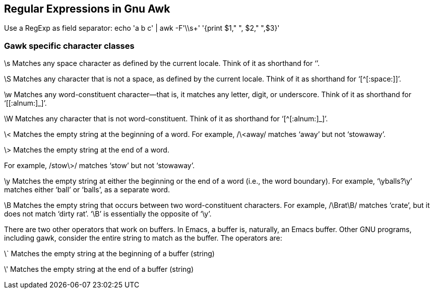 
== Regular Expressions in Gnu Awk

Use a RegExp as field separator: echo 'a    b   c' | awk -F'\\s+' '{print $1," ", $2," ",$3}'

=== Gawk specific character classes

\s
Matches any space character as defined by the current locale. 
Think of it as shorthand for ‘[[:space:]]’.

\S
Matches any character that is not a space, as defined by the current locale.
 Think of it as shorthand for ‘[^[:space:]]’.

\w
Matches any word-constituent character—that is, it matches any letter, digit, or underscore.
 Think of it as shorthand for ‘[[:alnum:]_]’.

\W
Matches any character that is not word-constituent.
 Think of it as shorthand for ‘[^[:alnum:]_]’.

\<
Matches the empty string at the beginning of a word. 
For example, /\<away/ matches ‘away’ but not ‘stowaway’.

\>
Matches the empty string at the end of a word. 

For example, /stow\>/ matches ‘stow’ but not ‘stowaway’.

\y
Matches the empty string at either the beginning or the end of a word (i.e., the word boundary).
 For example, ‘\yballs?\y’ matches either ‘ball’ or ‘balls’, as a separate word.

\B
Matches the empty string that occurs between two word-constituent characters.
 For example, /\Brat\B/ matches ‘crate’, but it does not match ‘dirty rat’. ‘\B’ is essentially the opposite of ‘\y’.

There are two other operators that work on buffers. In Emacs, a buffer is, naturally, an Emacs buffer. Other GNU programs, including gawk, consider the entire string to match as the buffer. The operators are:

\`
Matches the empty string at the beginning of a buffer (string)

\'
Matches the empty string at the end of a buffer (string)
